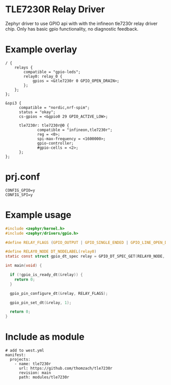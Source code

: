 * TLE7230R Relay Driver

Zephyr driver to use GPIO api with with the infineon tle7230r relay driver chip. Only has basic gpio functionality, no diagnostic feedback.

* Example overlay 

#+begin_src
/ {
    relays {
        compatible = "gpio-leds"; 
        relay0: relay_0 { 
            gpios = <&tle7230r 0 GPIO_OPEN_DRAIN>; 
        };
    };
};

&spi3 {
      compatible = "nordic,nrf-spim";
      status = "okay";
      cs-gpios = <&gpio0 29 GPIO_ACTIVE_LOW>;

      tle7230r: tle7230r@0 { 
              compatible = "infineon,tle7230r"; 
              reg = <0>; 
              spi-max-frequency = <1600000>; 
              gpio-controller; 
              #gpio-cells = <2>; 
      };
};
#+end_src

* prj.conf
#+begin_src
CONFIG_GPIO=y
CONFIG_SPI=y
#+end_src

* Example usage
#+begin_src C
#include <zephyr/kernel.h>
#include <zephyr/drivers/gpio.h>

#define RELAY_FLAGS (GPIO_OUTPUT | GPIO_SINGLE_ENDED | GPIO_LINE_OPEN_DRAIN)

#define RELAY0_NODE DT_NODELABEL(relay0)
static const struct gpio_dt_spec relay = GPIO_DT_SPEC_GET(RELAY0_NODE, gpios);

int main(void) {

  if (!gpio_is_ready_dt(&relay)) {
    return 0;
  }

  gpio_pin_configure_dt(&relay, RELAY_FLAGS);

  gpio_pin_set_dt(&relay, 1);

  return 0;
}

#+end_src

* Include as module
#+begin_src
# add to west.yml
manifest:
  projects:
    - name: tle7230r
      url: https://github.com/thomzach/tle7230r
      revision: main
      path: modules/tle7230r
#+end_src
